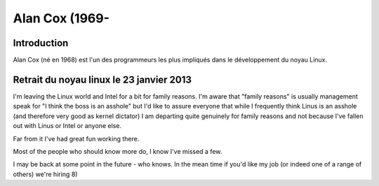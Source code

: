 ﻿
.. index::
   pair: linux people; Alan Cox
   ! Alan Cox


.. _alan_cox:

=======================
Alan Cox (1969-
=======================


.. seealso::

   - http://fr.wikipedia.org/wiki/Linus_Torvalds
   - https://plus.google.com/u/0/102150693225130002912/posts



Introduction
============


Alan Cox (né en 1968) est l'un des programmeurs les plus impliqués dans le
développement du noyau Linux.


Retrait du noyau linux le 23 janvier 2013
==========================================


I'm leaving the Linux world and Intel for a bit for family reasons. I'm aware
that "family reasons" is usually management speak for "I think the boss is an
asshole" but I'd like to assure everyone that while I frequently think Linus is
an asshole (and therefore very good as kernel dictator) I am departing quite
genuinely for family reasons and not because I've fallen out with Linus or
Intel or anyone else.

Far from it I've had great fun working there.

Most of the people who should know more do, I know I've missed a few.

I may be back at some point in the future - who knows. In the mean time if you'd
like my job (or indeed one of a range of others) we're hiring 8)



